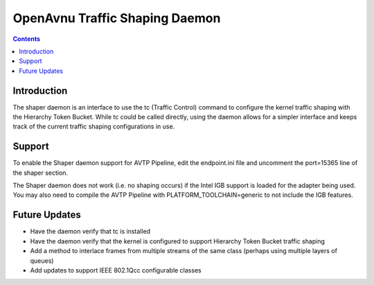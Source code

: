 OpenAvnu Traffic Shaping Daemon
===============================

.. contents::
..
   1  Introduction
   2  Support
   3  Future Updates

Introduction
------------

The shaper daemon is an interface to use the tc (Traffic Control) command to
configure the kernel traffic shaping with the Hierarchy Token Bucket.  While
tc could be called directly, using the daemon allows for a simpler interface
and keeps track of the current traffic shaping configurations in use.

Support
-------

To enable the Shaper daemon support for AVTP Pipeline, edit the endpoint.ini
file and uncomment the port=15365 line of the shaper section.

The Shaper daemon does not work (i.e. no shaping occurs) if the Intel IGB
support is loaded for the adapter being used.  You may also need to compile
the AVTP Pipeline with PLATFORM_TOOLCHAIN=generic to not include the IGB
features.

Future Updates
--------------

- Have the daemon verify that tc is installed
- Have the daemon verify that the kernel is configured to support Hierarchy
  Token Bucket traffic shaping
- Add a method to interlace frames from multiple streams of the same class
  (perhaps using multiple layers of queues)
- Add updates to support IEEE 802.1Qcc configurable classes

